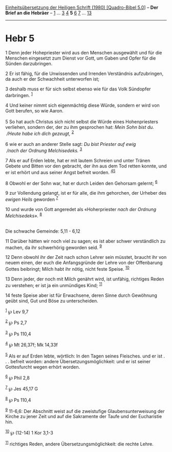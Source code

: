 :PROPERTIES:
:ID:       b7085847-2855-4a6b-8c10-9ec2082f7f80
:END:
<<navbar>>
[[../index.html][Einheitsübersetzung der Heiligen Schrift (1980)
[Quadro-Bibel 5.0]]] -- *Der Brief an die Hebräer* --
[[file:Hebr_1.html][1]] ... [[file:Hebr_3.html][3]]
[[file:Hebr_4.html][4]] *5* [[file:Hebr_6.html][6]]
[[file:Hebr_7.html][7]] ... [[file:Hebr_13.html][13]]

--------------

* Hebr 5
  :PROPERTIES:
  :CUSTOM_ID: hebr-5
  :END:

<<verses>>

<<v1>>
1 Denn jeder Hohepriester wird aus den Menschen ausgewählt und für die
Menschen eingesetzt zum Dienst vor Gott, um Gaben und Opfer für die
Sünden darzubringen.

<<v2>>
2 Er ist fähig, für die Unwissenden und Irrenden Verständnis
aufzubringen, da auch er der Schwachheit unterworfen ist;

<<v3>>
3 deshalb muss er für sich selbst ebenso wie für das Volk Sündopfer
darbringen. ^{[[#fn1][1]]}

<<v4>>
4 Und keiner nimmt sich eigenmächtig diese Würde, sondern er wird von
Gott berufen, so wie Aaron.\\
\\

<<v5>>
5 So hat auch Christus sich nicht selbst die Würde eines Hohenpriesters
verliehen, sondern der, der zu ihm gesprochen hat: /Mein Sohn bist du./
/\\
 /Heute habe ich dich gezeugt,/ ^{[[#fn2][2]]}\\
\\

<<v6>>
6 wie er auch an anderer Stelle sagt: /Du bist Priester auf ewig/ /\\
 /nach der Ordnung Melchisedeks./ ^{[[#fn3][3]]}

<<v7>>
7 Als er auf Erden lebte, hat er mit lautem Schreien und unter Tränen
Gebete und Bitten vor den gebracht, der ihn aus dem Tod retten konnte,
und er ist erhört und aus seiner Angst befreit worden.
^{[[#fn4][4]][[#fn5][5]]}

<<v8>>
8 Obwohl er der Sohn war, hat er durch Leiden den Gehorsam gelernt;
^{[[#fn6][6]]}

<<v9>>
9 zur Vollendung gelangt, ist er für alle, die ihm gehorchen, der
Urheber des /ewigen Heils/ geworden ^{[[#fn7][7]]}

<<v10>>
10 und wurde von Gott angeredet als «Hoherpriester /nach der Ordnung
Melchisedeks»./ ^{[[#fn8][8]]}\\
\\

<<v11>>
**** Die schwache Gemeinde: 5,11 - 6,12
     :PROPERTIES:
     :CUSTOM_ID: die-schwache-gemeinde-511---612
     :END:
11 Darüber hätten wir noch viel zu sagen; es ist aber schwer
verständlich zu machen, da ihr schwerhörig geworden seid. ^{[[#fn9][9]]}

<<v12>>
12 Denn obwohl ihr der Zeit nach schon Lehrer sein müsstet, braucht ihr
von neuem einen, der euch die Anfangsgründe der Lehre von der
Offenbarung Gottes beibringt; Milch habt ihr nötig, nicht feste Speise.
^{[[#fn10][10]]}

<<v13>>
13 Denn jeder, der noch mit Milch genährt wird, ist unfähig, richtiges
Reden zu verstehen; er ist ja ein unmündiges Kind; ^{[[#fn11][11]]}

<<v14>>
14 feste Speise aber ist für Erwachsene, deren Sinne durch Gewöhnung
geübt sind, Gut und Böse zu unterscheiden.

^{[[#fnm1][1]]} ℘ Lev 9,7

^{[[#fnm2][2]]} ℘ Ps 2,7

^{[[#fnm3][3]]} ℘ Ps 110,4

^{[[#fnm4][4]]} ℘ Mt 26,37f; Mk 14,33f

^{[[#fnm5][5]]} Als er auf Erden lebte, wörtlich: In den Tagen seines
Fleisches. und er ist . . . befreit worden: andere
Übersetzungsmöglichkeit: und er ist seiner Gottesfurcht wegen erhört
worden.

^{[[#fnm6][6]]} ℘ Phil 2,8

^{[[#fnm7][7]]} ℘ Jes 45,17 G

^{[[#fnm8][8]]} ℘ Ps 110,4

^{[[#fnm9][9]]} 11-6,6: Der Abschnitt weist auf die zweistufige
Glaubensunterweisung der Kirche zu jener Zeit und auf die Sakramente der
Taufe und der Eucharistie hin.

^{[[#fnm10][10]]} ℘ (12-14) 1 Kor 3,1-3

^{[[#fnm11][11]]} richtiges Reden, andere Übersetzungsmöglichkeit: die
rechte Lehre.
